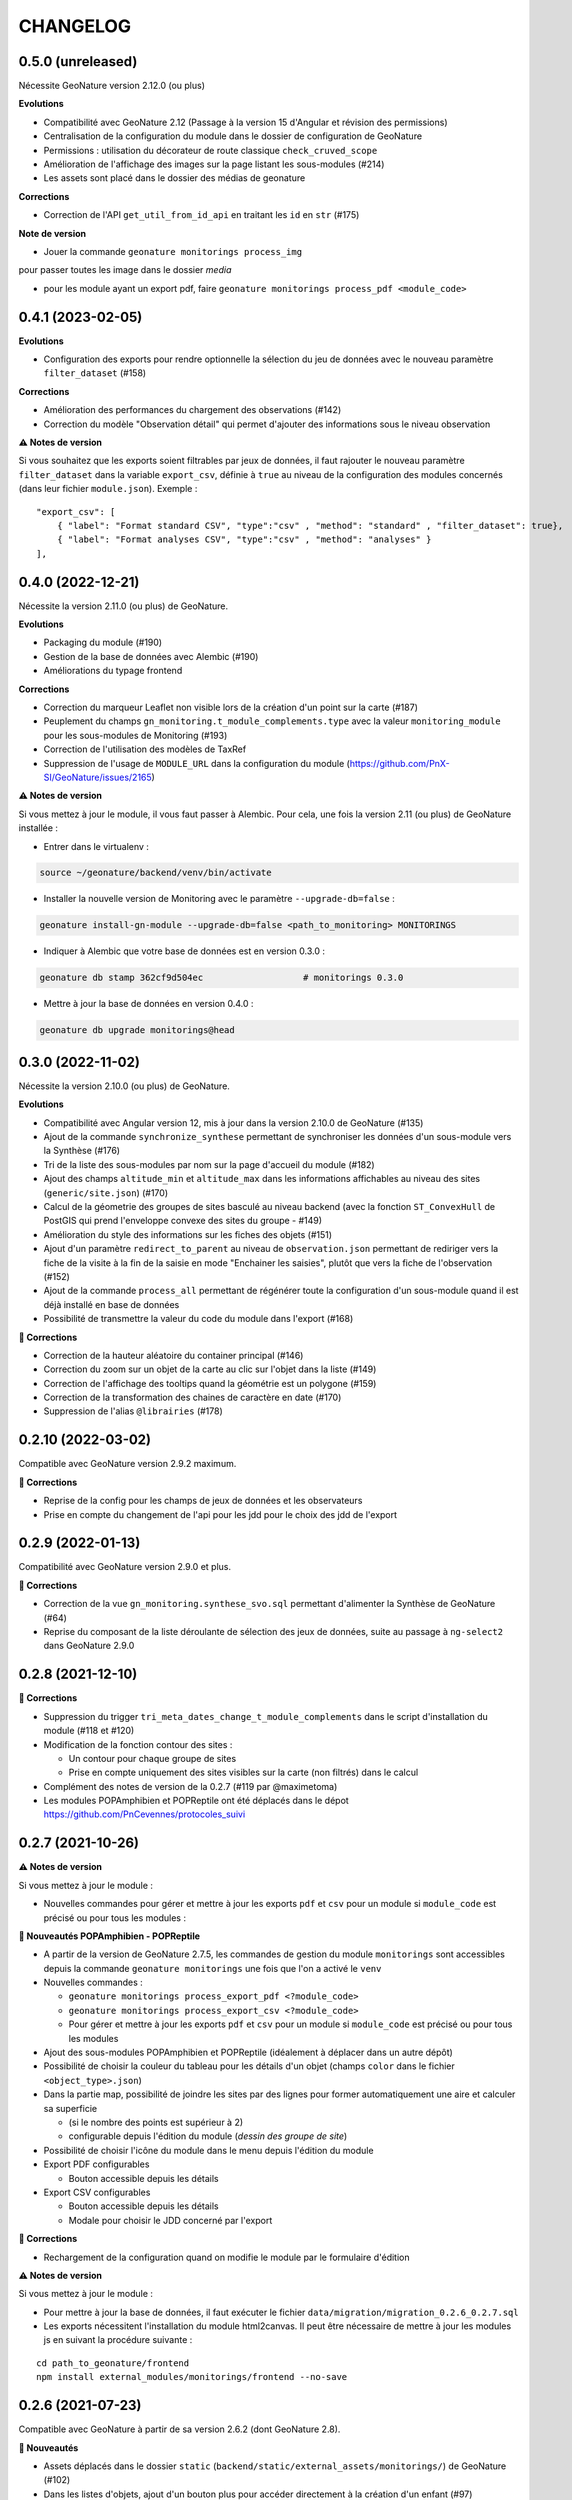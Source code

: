 =========
CHANGELOG
=========

0.5.0 (unreleased)
------------------

Nécessite GeoNature version 2.12.0 (ou plus)

**Evolutions**

* Compatibilité avec GeoNature 2.12 (Passage à la version 15 d'Angular et révision des permissions)
* Centralisation de la configuration du module dans le dossier de configuration de GeoNature
* Permissions : utilisation du décorateur de route classique ``check_cruved_scope``
* Amélioration de l'affichage des images sur la page listant les sous-modules (#214)
* Les assets sont placé dans le dossier des médias de geonature

**Corrections**

* Correction de l'API ``get_util_from_id_api`` en traitant les ``id`` en ``str`` (#175)

**Note de version**

* Jouer la commande ``geonature monitorings process_img``
pour passer toutes les image dans le dossier `media`

* pour les module ayant un export pdf, faire ``geonature monitorings process_pdf <module_code>``

0.4.1 (2023-02-05)
------------------

**Evolutions**

* Configuration des exports pour rendre optionnelle la sélection du jeu de données avec le nouveau paramètre ``filter_dataset`` (#158)

**Corrections**

* Amélioration des performances du chargement des observations (#142)
* Correction du modèle "Observation détail" qui permet d'ajouter des informations sous le niveau observation

**⚠️ Notes de version**

Si vous souhaitez que les exports soient filtrables par jeux de données, il faut rajouter le nouveau paramètre ``filter_dataset`` dans la variable ``export_csv``, définie à ``true`` au niveau de la configuration des modules concernés (dans leur fichier ``module.json``). Exemple :

::

    "export_csv": [
        { "label": "Format standard CSV", "type":"csv" , "method": "standard" , "filter_dataset": true},
        { "label": "Format analyses CSV", "type":"csv" , "method": "analyses" }
    ],

0.4.0 (2022-12-21)
------------------

Nécessite la version 2.11.0 (ou plus) de GeoNature.

**Evolutions**

* Packaging du module (#190)
* Gestion de la base de données avec Alembic (#190)
* Améliorations du typage frontend

**Corrections**

* Correction du marqueur Leaflet non visible lors de la création d'un point sur la carte (#187)
* Peuplement du champs ``gn_monitoring.t_module_complements.type`` avec la valeur ``monitoring_module`` pour les sous-modules de Monitoring (#193)
* Correction de l'utilisation des modèles de TaxRef
* Suppression de l'usage de ``MODULE_URL`` dans la configuration du module (https://github.com/PnX-SI/GeoNature/issues/2165)

**⚠️ Notes de version**

Si vous mettez à jour le module, il vous faut passer à Alembic.
Pour cela, une fois la version 2.11 (ou plus) de GeoNature installée :

* Entrer dans le virtualenv :

.. code-block:: bash

  source ~/geonature/backend/venv/bin/activate

* Installer la nouvelle version de Monitoring avec le paramètre ``--upgrade-db=false`` :

.. code-block:: bash

  geonature install-gn-module --upgrade-db=false <path_to_monitoring> MONITORINGS

* Indiquer à Alembic que votre base de données est en version 0.3.0 :

.. code-block:: bash

  geonature db stamp 362cf9d504ec                   # monitorings 0.3.0

* Mettre à jour la base de données en version 0.4.0 :

.. code-block:: bash

  geonature db upgrade monitorings@head

0.3.0 (2022-11-02)
------------------

Nécessite la version 2.10.0 (ou plus) de GeoNature.

**Evolutions**

* Compatibilité avec Angular version 12, mis à jour dans la version 2.10.0 de GeoNature (#135)
* Ajout de la commande ``synchronize_synthese`` permettant de synchroniser les données d'un sous-module vers la Synthèse (#176)
* Tri de la liste des sous-modules par nom sur la page d'accueil du module (#182)
* Ajout des champs ``altitude_min`` et ``altitude_max`` dans les informations affichables au niveau des sites (``generic/site.json``) (#170)
* Calcul de la géometrie des groupes de sites basculé au niveau backend (avec la fonction ``ST_ConvexHull`` de PostGIS qui prend l'enveloppe convexe des sites du groupe - #149)
* Amélioration du style des informations sur les fiches des objets (#151)
* Ajout d'un paramètre ``redirect_to_parent`` au niveau de ``observation.json`` permettant de rediriger vers la fiche de la visite à la fin de la saisie en mode "Enchainer les saisies", plutôt que vers la fiche de l'observation (#152)
* Ajout de la commande ``process_all`` permettant de régénérer toute la configuration d'un sous-module quand il est déjà installé en base de données
* Possibilité de transmettre la valeur du code du module dans l'export (#168)

**🐛 Corrections**

* Correction de la hauteur aléatoire du container principal (#146)
* Correction du zoom sur un objet de la carte au clic sur l'objet dans la liste (#149)
* Correction de l'affichage des tooltips quand la géométrie est un polygone (#159)
* Correction de la transformation des chaines de caractère en date (#170)
* Suppression de l'alias ``@librairies`` (#178)

0.2.10 (2022-03-02)
-------------------

Compatible avec GeoNature version 2.9.2 maximum.

**🐛 Corrections**

* Reprise de la config pour les champs de jeux de données et les observateurs
* Prise en compte du changement de l'api pour les jdd pour le choix des jdd de l'export

0.2.9 (2022-01-13)
------------------

Compatibilité avec GeoNature version 2.9.0 et plus.

**🐛 Corrections**

* Correction de la vue ``gn_monitoring.synthese_svo.sql`` permettant d'alimenter la Synthèse de GeoNature (#64)
* Reprise du composant de la liste déroulante de sélection des jeux de données, suite au passage à ``ng-select2`` dans GeoNature 2.9.0

0.2.8 (2021-12-10)
------------------

**🐛 Corrections**

* Suppression du trigger ``tri_meta_dates_change_t_module_complements`` dans le script d'installation du module (#118 et #120)
* Modification de la fonction contour des sites :

  - Un contour pour chaque groupe de sites
  - Prise en compte uniquement des sites visibles sur la carte (non filtrés) dans le calcul

* Complément des notes de version de la 0.2.7 (#119 par @maximetoma)
* Les modules POPAmphibien et POPReptile ont été déplacés dans le dépot https://github.com/PnCevennes/protocoles_suivi

0.2.7 (2021-10-26)
------------------

**⚠️ Notes de version**

Si vous mettez à jour le module :

* Nouvelles commandes pour gérer et mettre à jour les exports ``pdf`` et ``csv`` pour un module si ``module_code`` est précisé ou pour tous les modules :

**🚀 Nouveautés POPAmphibien - POPReptile**

* A partir de la version de GeoNature 2.7.5, les commandes de gestion du module ``monitorings`` sont accessibles depuis la commande ``geonature monitorings`` une fois que l'on a activé le ``venv``
* Nouvelles commandes :

  - ``geonature monitorings process_export_pdf <?module_code>``
  - ``geonature monitorings process_export_csv <?module_code>``
  - Pour gérer et mettre à jour les exports ``pdf`` et ``csv`` pour un module si ``module_code`` est précisé ou pour tous les modules

* Ajout des sous-modules POPAmphibien et POPReptile (idéalement à déplacer dans un autre dépôt)
* Possibilité de choisir la couleur du tableau pour les détails d'un objet (champs ``color`` dans le fichier ``<object_type>.json``)
* Dans la partie map, possibilité de joindre les sites par des lignes pour former automatiquement une aire et calculer sa superficie

  - (si le nombre des points est supérieur à 2)
  - configurable depuis l'édition du module (`dessin des groupe de site`)

* Possibilité de choisir l'icône du module dans le menu depuis l'édition du module
* Export PDF configurables

  - Bouton accessible depuis les détails

* Export CSV configurables

  - Bouton accessible depuis les détails
  - Modale pour choisir le JDD concerné par l'export

**🐛 Corrections**

* Rechargement de la configuration quand on modifie le module par le formulaire d'édition

**⚠️ Notes de version**

Si vous mettez à jour le module :

* Pour mettre à jour la base de données, il faut exécuter le fichier ``data/migration/migration_0.2.6_0.2.7.sql``
* Les exports nécessitent l'installation du module html2canvas. Il peut être nécessaire de mettre à jour les modules js en suivant la procédure suivante :

::

  cd path_to_geonature/frontend
  npm install external_modules/monitorings/frontend --no-save

0.2.6 (2021-07-23)
------------------

Compatible avec GeoNature à partir de sa version 2.6.2 (dont GeoNature 2.8).

**🚀 Nouveautés**

* Assets déplacés dans le dossier ``static`` (``backend/static/external_assets/monitorings/``) de GeoNature (#102)
* Dans les listes d'objets, ajout d'un bouton plus pour accéder directement à la création d'un enfant (#97)

  * par exemple depuis la liste des sites on peut accéder directement à la création d'une nouvelle visite

**🐛 Corrections**

* Chargement des commandes Flask

**⚠️ Notes de version**

* L'emplacement des images des modules (dans la page d'accueil qui permet de choisir un module) change.

Elles sont placées dans ``backend/static/external_assets/monitorings/assets``, l'avantage est qu'il n'est plus nécessaire de rebuild le frontend à l'installation d'un sous module.

* Pour les mettre à jour, veuillez exécuter la commande suivante :

::

  source /home/`whoami`/geonature/backend/venv/bin/activate
  export FLASK_APP=geonature
  flask monitorings process_img

ou bien à partir de GeoNature 2.7.3 :

::

  source /home/`whoami`/geonature/backend/venv/bin/activate
  export FLASK_APP=geonature
  geonature monitorings process_img

0.2.5 (2021-07-12)
------------------

**🐛 Corrections**

Problème de route frontend (#100)

0.2.4 (2021-06-15)
------------------

**🐛 Corrections**

* Problème de chainage des saisies
* Configuration de l'affichage des taxons lb_nom pris en compte

Version minimale de GeoNature nécessaire : 2.6.2

0.2.3 (2021-04-01)
------------------

Version minimale de GeoNature nécessaire : 2.5.5

**🐛 Corrections**

* Problème d'héritage des permissions (#78)

**⚠️ Notes de version**

Si vous mettez à jour le module :

* Suivez la procédure classique de mise à jour du module (``docs/MAJ.rst``)

0.2.2 (2021-03-22)
------------------

* Version minimale de GeoNature nécessaire : 2.5.5

**🚀 Nouveautés**

* Gestion des permissions par objet (site, groupe de site, visite, observation)
* Interaction carte liste pour les groupes de site

**🐛 Corrections**

* Affichage des tooltips pour les objets cachés #76

**⚠️ Notes de version**

Si vous mettez à jour le module :

* Pour mettre à jour la base de données, il faut exécuter le fichier ``data/migration/migration_0.2.1_0.2.2.sql``
* Suivez la procédure classique de mise à jour du module (``docs/MAJ.rst``)
* Nettoyer des résidus liées à l'ancienne versions :

::

  cd /home/`whoami`/geonature/frontend
  npm uninstall test
  npm ci /home/`whoami`/gn_module_monitoring/frontend/ --no-save

0.2.1 (2021-01-14)
------------------

* Version minimale de GeoNature nécessaire : 2.5.5

**🚀 Nouveautés**

* Amélioration des groupes de sites (#24)
* Possibilité de charger un fichier GPS ou GeoJSON pour localiser un site (#13)
* Alimentation massive de la synthèse depuis les données historiques d'un sous-module de suivi (#38)
* Pouvoir définir des champs *dynamiques*, dont les attributs peuvent dépendre des valeurs des autres composants (pour afficher un composant en fonction de la valeur d'autres composants). Voir les exemples dans le sous-module ``test``
* Pouvoir definir une fonction ``change`` dans les fichiers ``<object_type>.json`` qui est exécutée à chaque changement du formulaire.
* Champs data JSONB dans ``module_complement``
* Gestion des objets qui apparraissent plusieurs fois dans ``tree``. Un objet peut avoir plusieurs `parents`
* Améliorations grammaticales et possibilité de genrer les objets
* Choisir la possibilité d'afficher le bouton saisie multiple
* Par defaut pour les sites :

  * ``id_inventor`` = ``currentUser.id_role`` si non défini
  * ``id_digitizer`` = ``currentUser.id_role`` si non défini
  * ``first_use_date`` = ``<date courante>`` si non défini

**🐛 Corrections**

* Amélioration du titre (lisibilité et date francaise)
* Correction de la vue alimentant la synthèse
* Ajout du champs ``base_site_description`` au niveau de la configuration générique des sites (#58)

**⚠️ Notes de version**

Si vous mettez à jour le module :

* Pour mettre à jour la base de données, il faut exécuter le fichier ``data/migration/migration_0.2.0_0.2.1.sql``
* Pour mettre à jour la base de données, exécutez le fichier ``data/migration/migration_0.2.0_0.2.1.sql``
* Suivez la procédure classique de mise à jour du module (``docs/MAJ.rst``)
* Les fichiers ``config_data.json``, ``custom.json``, et/ou la variable `data` dans ``config.json`` ne sont plus nécessaires et ces données sont désormais gérées automatiquement depuis la configuration.

0.2.0 (2020-10-23)
------------------

Nécessite la version 2.5.2 de GeoNature minimum.

**Nouveautés**

* Possibilité de renseigner le JDD à chaque visite (`#30 <https://github.com/PnX-SI/gn_module_monitoring/issues/30>`__)
* Possibilité pour les administrateurs d'associer les JDD à un sous-module directement depuis l'accueil du sous-module (`#30 <https://github.com/PnX-SI/gn_module_monitoring/issues/30>`__)
* Possibilité de créer des groupes de sites (encore un peu jeune) (`#24 <https://github.com/PnX-SI/gn_module_monitoring/issues/24>`__)
* Possibilité de créer une visite directement après la création d'un site, et d'une observation directement après la création d'une visite (`#28 <https://github.com/PnX-SI/gn_module_monitoring/issues/28>`__)
* Redirection sur sa page de détail après la création d'un objet, plutôt que sur la liste (`#22 <https://github.com/PnX-SI/gn_module_monitoring/issues/22>`__)
* Mise à jour du composant de gestion et d'affichage des médias
* Ajout d'un composant de liste modulable (``datalist``) pouvant interroger une API, pouvant être utilisé pour les listes de taxons, d'observateurs, de jdd, de nomenclatures, de sites, de groupes de sites, etc... (`#44 <https://github.com/PnX-SI/gn_module_monitoring/issues/44>`__)
* Liste des observations : ajout d'un paramètre permettant d'afficher le nom latin des taxons observés (`#36 <https://github.com/PnX-SI/gn_module_monitoring/issues/36>`__)
* Simplification de la procédure pour mettre les données dans la synthèse (un fichier à copier, un bouton à cocher et possibilité de customiser la vue pour un sous-module)
* Passage de la complexité des méthodes de mise en base des données et de gestion des relation par liste d'``id`` (observateurs, jdd du module, correlations site module) vers le module `Utils_Flask_SQLA` (amélioration de la méthode ``from_dict`` en mode récursif qui accepte des listes d'``id`` et les traduit en liste de modèles), (principalement dans ``backend/monitoring/serializer.py``)
* Suppression du fichier ``custom.json`` pour gérer son contenu dans les nouveaux champs de la table ``gn_monitoring.t_module_complements`` (`#43 <https://github.com/PnX-SI/gn_module_monitoring/issues/43>`__)
* Clarification et remplacement des ``module_path`` et ``module_code`` (`#40 <https://github.com/PnX-SI/gn_module_monitoring/issues/40>`__)

**Corrections**

* Amélioration des modèles SLQA pour optimiser la partie sérialisation (`#46 <https://github.com/PnX-SI/gn_module_monitoring/issues/46>`__)
* Renseignement de la table ``gn_synthese.t_sources`` à l'installation (`#33 <https://github.com/PnX-SI/gn_module_monitoring/issues/33>`__)
* Passage du commentaire de la visite en correspondance avec le champs ``comment_context`` de la Synthèse, dans la vue ``gn_monitoring.vs_visits`` (`#31 <https://github.com/PnX-SI/gn_module_monitoring/issues/31>`__)
* Remplissage de la table ``gn_commons.bib_tables_location`` pour les tables du schéma ``gn_monitoring`` si cela n'a pas été fait par GeoNature (`#27 <https://github.com/PnX-SI/gn_module_monitoring/issues/27>`__)
* Corrections et optimisations diverses du code et de l'ergonomie
* Corrections de la documentation et docstrings (par @jbdesbas)

**⚠️ Notes de version**

Si vous mettez à jour le module depuis la version 0.1.0 :

* Les fichiers ``custom.json`` ne sont plus utiles (la configuration spécifique à une installation (liste utilisateurs, etc..)
  est désormais gérée dans la base de données, dans la table ``gn_monitoring.t_module_complements``)
* Dans les fichiers ``config.json``, la variable ``data`` (pour précharger les données (nomenclatures, etc..)) est désormais calculée depuis la configuration.
* Pour mettre à jour la base de données, il faut exécuter le fichier ``data/migration/migration_0.1.0_0.2.0.sql``
* Suivez la procédure classique de mise à jour du module (``docs/MAJ.rst``)

0.1.0 (2020-06-30)
------------------

Première version fonctionelle du module Monitoring de GeoNature. Nécessite la version 2.4.1 de GeoNature minimum.

**Fonctionnalités**

* Génération dynamique de sous-modules de gestion de protocoles de suivi
* Saisie et consultation de sites, visites et observations dans chaque sous-module
* Génération dynamique des champs spécifiques à chaque sous-module au niveau des sites, visites et observations (à partir de configurations json et basé sur le composant ``DynamicForm`` de GeoNature)
* Ajout de tables complémentaires pour étendre les tables ``t_base_sites`` et ``t_base_visits`` du schema ``gn_monitoring`` permettant de stocker dans un champs de type ``jsonb`` les contenus des champs dynamiques spécifiques à chaque sous-module
* Ajout de médias locaux ou distants (images, PDF, ...) sur les différents objets du module, stockés dans la table verticale ``gn_commons.t_medias``
* Mise en place de fonctions SQL et de vues permettant d'alimenter la Synthèse de GeoNature à partir des données des sous-modules des protocoles de suivi (#14)
* Ajout d'une commande d'installation d'un sous-module (``flask monitoring install <module_dir_config_path> <module_code>``)
* Ajout d'une commande de suppression d'un sous-module (``remove_monitoring_module_cmd(module_code)``)
* Documentation de l'installation et de la configuration d'un sous-module de protocole de suivi

* Des exemples de sous-modules sont présents [ici](https://github.com/PnCevennes/protocoles_suivi/)
